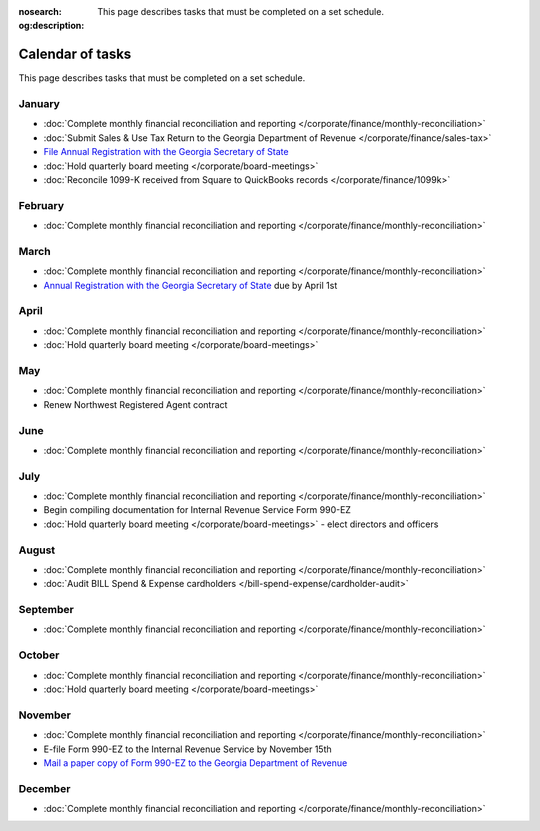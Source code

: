 :nosearch:
:og:description: This page describes tasks that must be completed on a set schedule.

Calendar of tasks
=================

.. vale Google.LyHyphens = NO
.. vale Google.Passive = NO
.. vale write-good.E-Prime = NO
.. vale write-good.Passive = NO

This page describes tasks that must be completed on a set schedule.

January
-------

* :doc:`Complete monthly financial reconciliation and reporting </corporate/finance/monthly-reconciliation>`
* :doc:`Submit Sales & Use Tax Return to the Georgia Department of Revenue </corporate/finance/sales-tax>`
* `File Annual Registration with the Georgia Secretary of State <https://sos.ga.gov/how-to-guide/how-file-annual-registration>`_
* :doc:`Hold quarterly board meeting </corporate/board-meetings>`
* :doc:`Reconcile 1099-K received from Square to QuickBooks records </corporate/finance/1099k>`

February
--------

* :doc:`Complete monthly financial reconciliation and reporting </corporate/finance/monthly-reconciliation>`

March
-----

.. vale Google.Units = NO
.. vale Google.Ordinal = NO

* :doc:`Complete monthly financial reconciliation and reporting </corporate/finance/monthly-reconciliation>`
* `Annual Registration with the Georgia Secretary of State <https://sos.ga.gov/how-to-guide/how-file-annual-registration>`_ due by April 1st

April
-----

* :doc:`Complete monthly financial reconciliation and reporting </corporate/finance/monthly-reconciliation>`
* :doc:`Hold quarterly board meeting </corporate/board-meetings>`

May
---

* :doc:`Complete monthly financial reconciliation and reporting </corporate/finance/monthly-reconciliation>`
* Renew Northwest Registered Agent contract

June
----

* :doc:`Complete monthly financial reconciliation and reporting </corporate/finance/monthly-reconciliation>`

July
----

.. vale write-good.TooWordy = NO

* :doc:`Complete monthly financial reconciliation and reporting </corporate/finance/monthly-reconciliation>`
* Begin compiling documentation for Internal Revenue Service Form 990-EZ
* :doc:`Hold quarterly board meeting </corporate/board-meetings>` - elect directors and officers

August
------

.. vale Vale.Terms = NO

* :doc:`Complete monthly financial reconciliation and reporting </corporate/finance/monthly-reconciliation>`
* :doc:`Audit BILL Spend & Expense cardholders </bill-spend-expense/cardholder-audit>`

September
---------

* :doc:`Complete monthly financial reconciliation and reporting </corporate/finance/monthly-reconciliation>`

October
---------

* :doc:`Complete monthly financial reconciliation and reporting </corporate/finance/monthly-reconciliation>`
* :doc:`Hold quarterly board meeting </corporate/board-meetings>`

November
--------

* :doc:`Complete monthly financial reconciliation and reporting </corporate/finance/monthly-reconciliation>`
* E-file Form 990-EZ to the Internal Revenue Service by November 15th
* `Mail a paper copy of Form 990-EZ to the Georgia Department of Revenue <https://dor.georgia.gov/tax-exempt-organizations-income-tax-faq>`_

December
--------

* :doc:`Complete monthly financial reconciliation and reporting </corporate/finance/monthly-reconciliation>`
